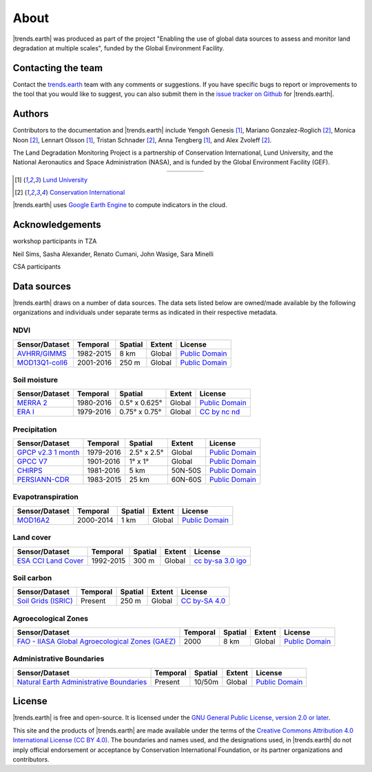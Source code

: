 ﻿About
=====

|trends.earth| was produced as part of the project "Enabling the use of global 
data sources to assess and monitor land degradation at multiple scales", funded 
by the Global Environment Facility.

Contacting the team
-------------------

Contact the `trends.earth <mailto:trends.earth@conservation.org>`_ team with 
any comments or suggestions. If you have specific bugs to report or 
improvements to the tool that you would like to suggest, you can also submit 
them in the `issue tracker on Github 
<https://github.com/ConservationInternational/trends.earth/issues>`_ for 
|trends.earth|.

Authors
-------

Contributors to the documentation and |trends.earth| include Yengoh Genesis 
[1]_, Mariano Gonzalez-Roglich [2]_, Monica Noon [2]_, Lennart Olsson [1]_, 
Tristan Schnader [2]_, Anna Tengberg [1]_, and Alex Zvoleff [2]_.

The Land Degradation Monitoring Project is a partnership of Conservation 
International, Lund University, and the National Aeronautics and Space 
Administration (NASA), and is funded by the Global Environment Facility (GEF).

.. |logoCI| image:: /static/common/logo_CI_square.png
    :width: 150
    :target: http://www.conservation.org
.. |logoLund| image:: /static/common/logo_Lund_square.png
    :width: 125
    :target: http://www.lunduniversity.lu.se
.. |logoNASA| image:: /static/common/logo_NASA_square.png
    :width: 125
    :target: http://www.nasa.gov
.. |logoGEF| image:: /static/common/logo_GEF.png
    :width: 125
    :target: https://www.thegef.org

.. table::
    :align: center
    :widths: grid

    ======== ========== ========== =========
    |logoCI| |logoLund| |logoNASA| |logoGEF|
    ======== ========== ========== =========

.. [1] `Lund University <http://www.lunduniversity.lu.se>`_
.. [2] `Conservation International <http://www.conservation.org>`_

|trends.earth| uses `Google Earth Engine <https://earthengine.google.com>`_ to 
compute indicators in the cloud.

.. image:: /static/common/logo_earth_engine.png
    :align: center
    :width: 250
    :target: https://earthengine.google.com

Acknowledgements
----------------

workshop participants in TZA

Neil Sims, Sasha Alexander, Renato Cumani, John Wasige, Sara Minelli

CSA participants


Data sources
------------

|trends.earth| draws on a number of data sources. The data sets listed below are 
owned/made available by the following organizations and individuals under 
separate terms as indicated in their respective metadata.

NDVI
~~~~

+------------------+-----------+---------+--------+-----------------+
| Sensor/Dataset   | Temporal  | Spatial | Extent |     License     |
+==================+===========+=========+========+=================+
| `AVHRR/GIMMS`_   | 1982-2015 | 8 km    | Global |`Public Domain`_ |
+------------------+-----------+---------+--------+-----------------+
| `MOD13Q1-coll6`_ | 2001-2016 | 250 m   | Global |`Public Domain`_ |
+------------------+-----------+---------+--------+-----------------+

.. _AVHRR/GIMMS: https://glam1.gsfc.nasa.gov/
.. _Public Domain: https://creativecommons.org/publicdomain/zero/1.0/
.. _MOD13Q1-coll6: https://lpdaac.usgs.gov/dataset_discovery/modis/modis_products_table/mod13q1_v006
.. _Public Domain: https://creativecommons.org/publicdomain/zero/1.0/
   
Soil moisture
~~~~~~~~~~~~~

+----------------+-----------+---------------+--------+-----------------+
| Sensor/Dataset | Temporal  | Spatial       | Extent |     License     |
+================+===========+===============+========+=================+
| `MERRA 2`_     | 1980-2016 | 0.5° x 0.625° | Global |`Public Domain`_ |
+----------------+-----------+---------------+--------+-----------------+
| `ERA I`_       | 1979-2016 | 0.75° x 0.75° | Global | `CC by nc nd`_  |
+----------------+-----------+---------------+--------+-----------------+

.. _MERRA 2: https://gmao.gsfc.nasa.gov/reanalysis/MERRA-Land
.. _Public Domain: https://creativecommons.org/publicdomain/zero/1.0/
.. _ERA I: 
   https://www.ecmwf.int/en/forecasts/datasets/reanalysis-datasets/era-interim-land
.. _CC by nc nd: https://creativecommons.org/licenses/by-nc-nd/4.0/

Precipitation
~~~~~~~~~~~~~

+----------------------+-----------+-------------+---------+-----------------+
| Sensor/Dataset       | Temporal  | Spatial     | Extent  |     License     |
+======================+===========+=============+=========+=================+
| `GPCP v2.3 1 month`_ | 1979-2016 | 2.5° x 2.5° | Global  |`Public Domain`_ |
+----------------------+-----------+-------------+---------+-----------------+
| `GPCC V7`_           | 1901-2016 | 1° x 1°     | Global  |`Public Domain`_ |
+----------------------+-----------+-------------+---------+-----------------+
| `CHIRPS`_            | 1981-2016 | 5 km        | 50N-50S |`Public Domain`_ |
+----------------------+-----------+-------------+---------+-----------------+
| `PERSIANN-CDR`_      | 1983-2015 | 25 km       | 60N-60S |`Public Domain`_ |
+----------------------+-----------+-------------+---------+-----------------+

.. _GPCP v2.3 1 month: https://www.esrl.noaa.gov/psd/data/gridded/data.gpcp.html
.. _Public Domain: https://creativecommons.org/publicdomain/zero/1.0/
.. _GPCC V7: https://www.esrl.noaa.gov/psd/data/gridded/data.gpcc.html
.. _Public Domain: https://creativecommons.org/publicdomain/zero/1.0/
.. _CHIRPS:  http://chg.geog.ucsb.edu/data/chirps
.. _Public Domain: https://creativecommons.org/publicdomain/zero/1.0/
.. _PERSIANN-CDR: http://chrsdata.eng.uci.edu
.. _Public Domain: https://creativecommons.org/publicdomain/zero/1.0/

Evapotranspiration
~~~~~~~~~~~~~~~~~~

+----------------+-----------+---------+--------+-----------------+
| Sensor/Dataset | Temporal  | Spatial | Extent |     License     |
+================+===========+=========+========+=================+
| MOD16A2_       | 2000-2014 | 1 km    | Global |`Public Domain`_ |
+----------------+-----------+---------+--------+-----------------+

.. _MOD16A2:
   https://lpdaac.usgs.gov/dataset_discovery/modis/modis_products_table/mod16a2_v006
.. _Public Domain: https://creativecommons.org/publicdomain/zero/1.0/

Land cover
~~~~~~~~~~

+-----------------------+-----------+---------+--------+--------------------+
| Sensor/Dataset        | Temporal  | Spatial | Extent |      License       |
+=======================+===========+=========+========+====================+
| `ESA CCI Land Cover`_ | 1992-2015 | 300 m   | Global |`cc by-sa 3.0 igo`_ |
+-----------------------+-----------+---------+--------+--------------------+

.. _ESA CCI Land Cover: https://www.esa-landcover-cci.org/
.. _CC by-sa 3.0 igo: https://creativecommons.org/licenses/by-sa/3.0/igo/

Soil carbon
~~~~~~~~~~~

+-----------------------+----------+---------+--------+----------------+
| Sensor/Dataset        | Temporal | Spatial | Extent |     License    |
+=======================+==========+=========+========+================+
| `Soil Grids (ISRIC)`_ | Present  | 250 m   | Global |`CC by-SA 4.0`_ |
+-----------------------+----------+---------+--------+----------------+

.. _Soil Grids (ISRIC): https://www.soilgrids.org/
.. _CC by-SA 4.0: https://creativecommons.org/licenses/by-sa/4.0/

Agroecological Zones
~~~~~~~~~~~~~~~~~~~~

+---------------------------------------------------+----------+---------+--------+-----------------+
| Sensor/Dataset                                    | Temporal | Spatial | Extent |     License     |
+===================================================+==========+=========+========+=================+
| `FAO - IIASA Global Agroecological Zones (GAEZ)`_ | 2000     | 8 km    | Global |`Public Domain`_ |
+---------------------------------------------------+----------+---------+--------+-----------------+

.. _FAO - IIASA Global Agroecological Zones (GAEZ): http://www.fao.org/nr/gaez/en
.. _Public Domain: https://creativecommons.org/publicdomain/zero/1.0/

Administrative Boundaries
~~~~~~~~~~~~~~~~~~~~~~~~~

+--------------------------------------------+----------+---------+--------+------------------+
| Sensor/Dataset                             | Temporal | Spatial | Extent |     License      |
+============================================+==========+=========+========+==================+
| `Natural Earth Administrative Boundaries`_ | Present  | 10/50m  | Global | `Public Domain`_ |
+--------------------------------------------+----------+---------+--------+------------------+

.. _Natural Earth Administrative Boundaries: http://www.naturalearthdata.com/
.. _Public Domain: https://creativecommons.org/publicdomain/zero/1.0/

License
-------

|trends.earth| is free and open-source. It is licensed under the `GNU General 
Public License, version 2.0 or later 
<https://www.gnu.org/licenses/old-licenses/gpl-2.0.en.html>`_.

This site and the products of |trends.earth| are made available under the terms 
of the `Creative Commons Attribution 4.0 International License (CC BY 4.0) 
<https://creativecommons.org/licenses/by/4.0>`_. The boundaries and names used, 
and the designations used, in |trends.earth| do not imply official endorsement or 
acceptance by Conservation International Foundation, or its partner 
organizations and contributors. 
